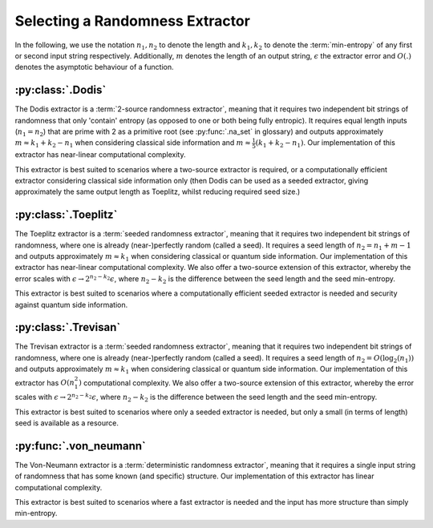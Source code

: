 Selecting a Randomness Extractor
================================
In the following, we use the notation :math:`n_1, n_2` to denote the length and :math:`k_1, k_2` to denote the :term:`min-entropy` of 
any first or second input string respectively. Additionally, :math:`m` denotes the length of an output string, :math:`\epsilon` 
the extractor error and :math:`O(.)` denotes the asymptotic behaviour of a function.

:py:class:`.Dodis`
------------------
The Dodis extractor is a :term:`2-source randomness extractor`, meaning that it requires two independent bit 
strings of randomness that only 'contain' entropy (as opposed to one or both being fully entropic). 
It requires equal length inputs (:math:`n_1 = n_2`) that are prime with 2 as a primitive root (see :py:func:`.na_set` in glossary) 
and outputs approximately :math:`m \approx k_1 + k_2 - n_1` when considering classical side information and :math:`m \approx \frac{1}{5}(k_1 + k_2 - n_1)`.
Our implementation of this extractor has near-linear computational complexity.

This extractor is best suited to scenarios where a two-source extractor is required, 
or a computationally efficient extractor considering classical side information only (then Dodis can be 
used as a seeded extractor, giving approximately the same output length as Toeplitz, whilst reducing required seed size.)

:py:class:`.Toeplitz`
---------------------
The Toeplitz extractor is a :term:`seeded randomness extractor`, meaning that it requires two independent bit 
strings of randomness, where one is already (near-)perfectly random (called a seed).
It requires a seed length of :math:`n_2 = n_1 + m - 1`
and outputs approximately :math:`m \approx k_1` when considering classical or quantum side information.
Our implementation of this extractor has near-linear computational complexity. 
We also offer a two-source extension of this extractor, whereby the error scales with :math:`\epsilon \rightarrow 2^{n_2 - k_2} \epsilon`, 
where :math:`n_2-k_2` is the difference between the seed length and the seed min-entropy.  

This extractor is best suited to scenarios where a computationally efficient seeded extractor is needed and security 
against quantum side information.

:py:class:`.Trevisan`
---------------------
The Trevisan extractor is a :term:`seeded randomness extractor`, meaning that it requires two independent bit 
strings of randomness, where one is already (near-)perfectly random (called a seed).
It requires a seed length of :math:`n_2 = O(\log_2 (n_1))` and outputs approximately :math:`m \approx k_1` when considering classical or quantum side information.
Our implementation of this extractor has :math:`O(n_1^2)` computational complexity. 
We also offer a two-source extension of this extractor, whereby the error scales with :math:`\epsilon \rightarrow 2^{n_2 - k_2} \epsilon`, 
where :math:`n_2-k_2` is the difference between the seed length and the seed min-entropy.  

This extractor is best suited to scenarios where only a seeded extractor is needed, but only a 
small (in terms of length) seed is available as a resource. 

:py:func:`.von_neumann`
-----------------------
The Von-Neumann extractor is a :term:`deterministic randomness extractor`, meaning that it requires a 
single input string of randomness that has some known (and specific) structure. 
Our implementation of this extractor has linear computational complexity. 

This extractor is best suited to scenarios where a fast extractor is needed and the input has more structure than simply min-entropy. 

